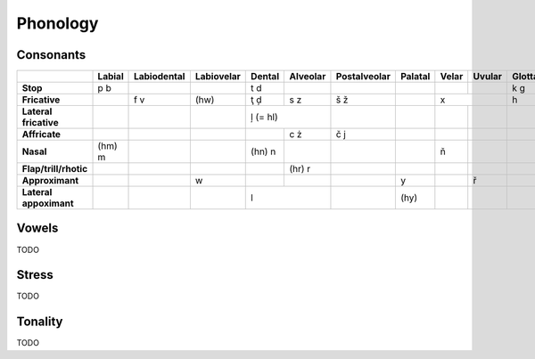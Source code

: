 Phonology
=========

Consonants
----------

+------------------------+--------+-------------+------------+--------+----------+--------------+---------+-------+--------+---------+
|                        | Labial | Labiodental | Labiovelar | Dental | Alveolar | Postalveolar | Palatal | Velar | Uvular | Glottal |
|                        |        |             |            |        |          |              |         |       |        |         |
+========================+========+=============+============+========+==========+==============+=========+=======+========+=========+
| **Stop**               | p b    |             |            | t d    |          |              |         |       |        | k g     |
+------------------------+--------+-------------+------------+--------+----------+--------------+---------+-------+--------+---------+
| **Fricative**          |        | f v         | (hw)       | ţ ḑ    | s z      | š ž          |         | x              | h       |
+------------------------+--------+-------------+------------+--------+----------+--------------+---------+-------+--------+---------+
| **Lateral fricative**  |        |             |            | ļ (= hl)          |              |         |       |        |         |
+------------------------+--------+-------------+------------+--------+----------+--------------+---------+-------+--------+---------+
| **Affricate**          |        |             |            |        | c ż      | č j          |         |       |        |         |
+------------------------+--------+-------------+------------+--------+----------+--------------+---------+-------+--------+---------+
| **Nasal**              | (hm) m |             |            | (hn) n |          |              |         | ň     |        |         |
+------------------------+--------+-------------+------------+--------+----------+--------------+---------+-------+--------+---------+
| **Flap/trill/rhotic**  |        |             |            |        | (hr) r   |              |         |       |        |         |
+------------------------+--------+-------------+------------+--------+----------+--------------+---------+-------+--------+---------+
| **Approximant**        |        |             | w          |        |          |              | y       |       | ř      |         |
+------------------------+--------+-------------+------------+--------+----------+--------------+---------+-------+--------+---------+
| **Lateral appoximant** |        |             |            | l                 |              | (hy)    |       |        |         |
+------------------------+--------+-------------+------------+-------------------+--------------+---------+-------+--------+---------+

Vowels
------

TODO

Stress
------

TODO

Tonality
--------

TODO
